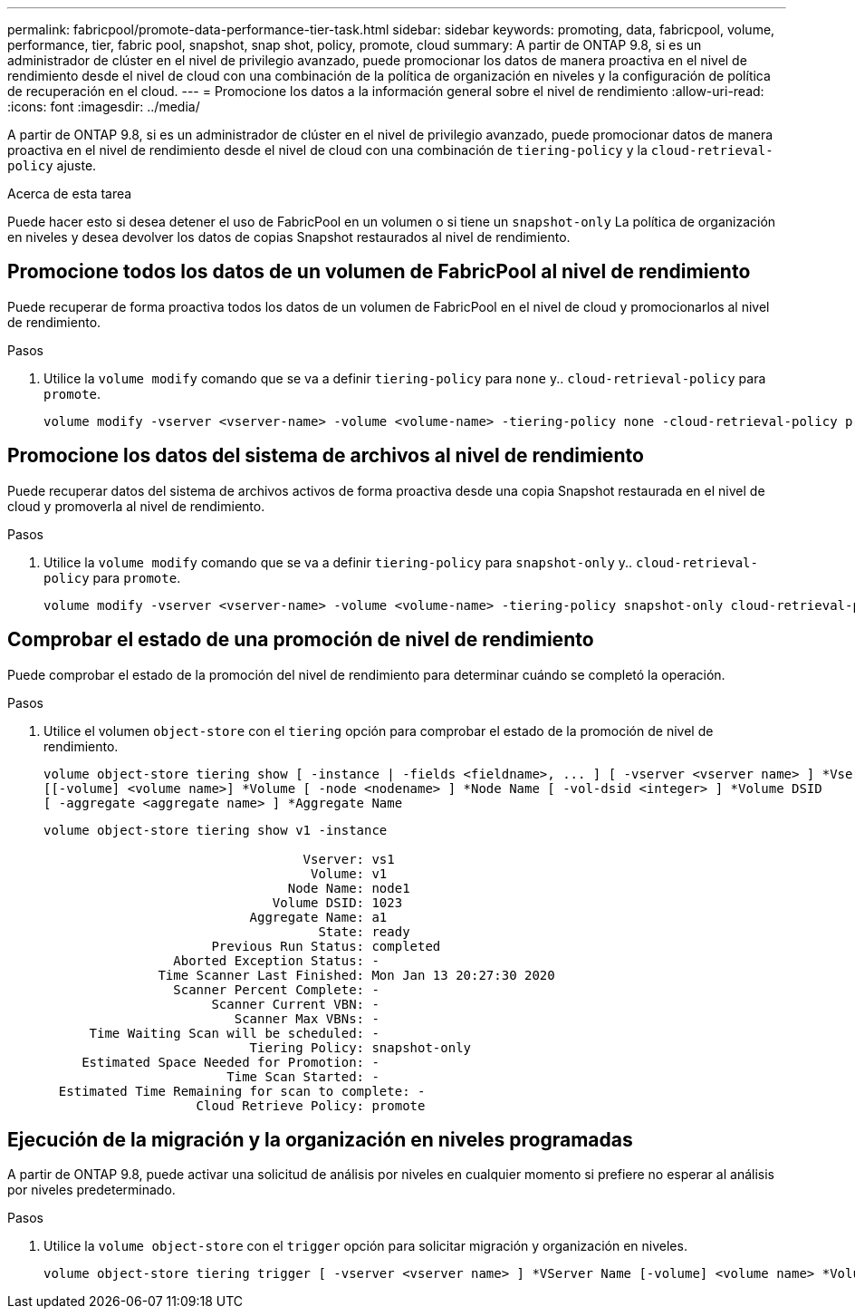---
permalink: fabricpool/promote-data-performance-tier-task.html 
sidebar: sidebar 
keywords: promoting, data, fabricpool, volume, performance, tier, fabric pool, snapshot, snap shot, policy, promote, cloud 
summary: A partir de ONTAP 9.8, si es un administrador de clúster en el nivel de privilegio avanzado, puede promocionar los datos de manera proactiva en el nivel de rendimiento desde el nivel de cloud con una combinación de la política de organización en niveles y la configuración de política de recuperación en el cloud. 
---
= Promocione los datos a la información general sobre el nivel de rendimiento
:allow-uri-read: 
:icons: font
:imagesdir: ../media/


[role="lead"]
A partir de ONTAP 9.8, si es un administrador de clúster en el nivel de privilegio avanzado, puede promocionar datos de manera proactiva en el nivel de rendimiento desde el nivel de cloud con una combinación de `tiering-policy` y la `cloud-retrieval-policy` ajuste.

.Acerca de esta tarea
Puede hacer esto si desea detener el uso de FabricPool en un volumen o si tiene un `snapshot-only` La política de organización en niveles y desea devolver los datos de copias Snapshot restaurados al nivel de rendimiento.



== Promocione todos los datos de un volumen de FabricPool al nivel de rendimiento

Puede recuperar de forma proactiva todos los datos de un volumen de FabricPool en el nivel de cloud y promocionarlos al nivel de rendimiento.

.Pasos
. Utilice la `volume modify` comando que se va a definir `tiering-policy` para `none` y.. `cloud-retrieval-policy` para `promote`.
+
[listing]
----
volume modify -vserver <vserver-name> -volume <volume-name> -tiering-policy none -cloud-retrieval-policy promote
----




== Promocione los datos del sistema de archivos al nivel de rendimiento

Puede recuperar datos del sistema de archivos activos de forma proactiva desde una copia Snapshot restaurada en el nivel de cloud y promoverla al nivel de rendimiento.

.Pasos
. Utilice la `volume modify` comando que se va a definir `tiering-policy` para `snapshot-only` y.. `cloud-retrieval-policy` para `promote`.
+
[listing]
----
volume modify -vserver <vserver-name> -volume <volume-name> -tiering-policy snapshot-only cloud-retrieval-policy promote
----




== Comprobar el estado de una promoción de nivel de rendimiento

Puede comprobar el estado de la promoción del nivel de rendimiento para determinar cuándo se completó la operación.

.Pasos
. Utilice el volumen `object-store` con el `tiering` opción para comprobar el estado de la promoción de nivel de rendimiento.
+
[listing]
----
volume object-store tiering show [ -instance | -fields <fieldname>, ... ] [ -vserver <vserver name> ] *Vserver
[[-volume] <volume name>] *Volume [ -node <nodename> ] *Node Name [ -vol-dsid <integer> ] *Volume DSID
[ -aggregate <aggregate name> ] *Aggregate Name
----
+
[listing]
----
volume object-store tiering show v1 -instance

                                  Vserver: vs1
                                   Volume: v1
                                Node Name: node1
                              Volume DSID: 1023
                           Aggregate Name: a1
                                    State: ready
                      Previous Run Status: completed
                 Aborted Exception Status: -
               Time Scanner Last Finished: Mon Jan 13 20:27:30 2020
                 Scanner Percent Complete: -
                      Scanner Current VBN: -
                         Scanner Max VBNs: -
      Time Waiting Scan will be scheduled: -
                           Tiering Policy: snapshot-only
     Estimated Space Needed for Promotion: -
                        Time Scan Started: -
  Estimated Time Remaining for scan to complete: -
                    Cloud Retrieve Policy: promote
----




== Ejecución de la migración y la organización en niveles programadas

A partir de ONTAP 9.8, puede activar una solicitud de análisis por niveles en cualquier momento si prefiere no esperar al análisis por niveles predeterminado.

.Pasos
. Utilice la `volume object-store` con el `trigger` opción para solicitar migración y organización en niveles.
+
[listing]
----
volume object-store tiering trigger [ -vserver <vserver name> ] *VServer Name [-volume] <volume name> *Volume Name
----

